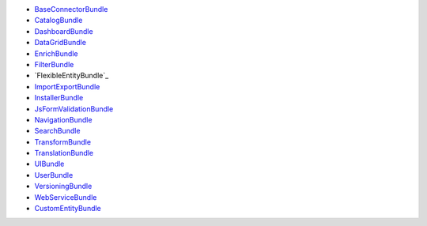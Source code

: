 * `BaseConnectorBundle`_
* `CatalogBundle`_
* `DashboardBundle`_
* `DataGridBundle`_
* `EnrichBundle`_
* `FilterBundle`_
* `FlexibleEntityBundle`_
* `ImportExportBundle`_
* `InstallerBundle`_
* `JsFormValidationBundle`_
* `NavigationBundle`_
* `SearchBundle`_
* `TransformBundle`_
* `TranslationBundle`_
* `UIBundle`_
* `UserBundle`_
* `VersioningBundle`_
* `WebServiceBundle`_
* `CustomEntityBundle`_

.. _BaseConnectorBundle: https://github.com/akeneo/pim-community-dev/tree/master/src/Pim/Bundle/BaseConnectorBundle
.. _CatalogBundle: https://github.com/akeneo/pim-community-dev/tree/master/src/Pim/Bundle/CatalogBundle
.. _DashboardBundle: https://github.com/akeneo/pim-community-dev/tree/master/src/Pim/Bundle/DashboardBundle
.. _DataGridBundle: https://github.com/akeneo/pim-community-dev/tree/master/src/Pim/Bundle/DataGridBundle
.. _EnrichBundle: https://github.com/akeneo/pim-community-dev/tree/master/src/Pim/Bundle/EnrichBundle
.. _FilterBundle: https://github.com/akeneo/pim-community-dev/tree/master/src/Pim/Bundle/FilterBundle
.. _ImportExportBundle: https://github.com/akeneo/pim-community-dev/tree/master/src/Pim/Bundle/ImportExportBundle
.. _InstallerBundle: https://github.com/akeneo/pim-community-dev/tree/master/src/Pim/Bundle/InstallerBundle
.. _JsFormValidationBundle: 
  https://github.com/akeneo/pim-community-dev/tree/master/src/Pim/Bundle/JsFormValidationBundle
.. _NavigationBundle: https://github.com/akeneo/pim-community-dev/tree/master/src/Pim/Bundle/NavigationBundle
.. _SearchBundle: https://github.com/akeneo/pim-community-dev/tree/master/src/Pim/Bundle/SearchBundle
.. _TransformBundle: https://github.com/akeneo/pim-community-dev/tree/master/src/Pim/Bundle/TransformBundle
.. _TranslationBundle: https://github.com/akeneo/pim-community-dev/tree/master/src/Pim/Bundle/TranslationBundle
.. _UIBundle: https://github.com/akeneo/pim-community-dev/tree/master/src/Pim/Bundle/UIBundle
.. _UserBundle: https://github.com/akeneo/pim-community-dev/tree/master/src/Pim/Bundle/UserBundle
.. _VersioningBundle: https://github.com/akeneo/pim-community-dev/tree/master/src/Pim/Bundle/VersioningBundle
.. _WebServiceBundle: https://github.com/akeneo/pim-community-dev/tree/master/src/Pim/Bundle/WebServiceBundle
.. _CustomEntityBundle: https://github.com/akeneo/CustomEntityBundle
